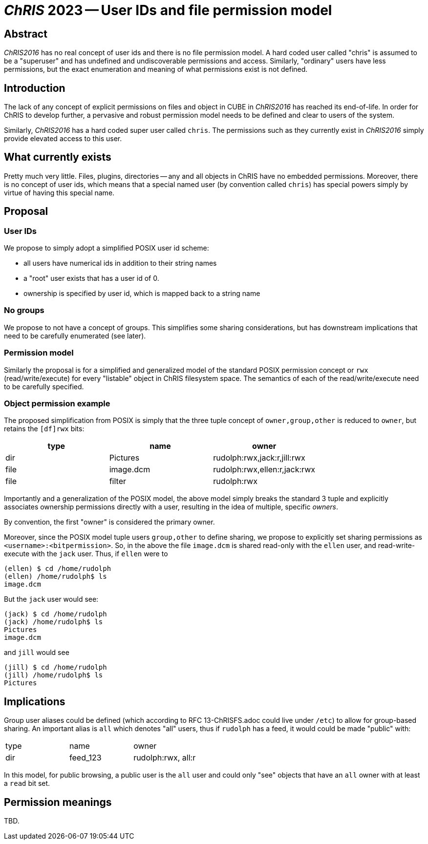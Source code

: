 # _ChRIS_ 2023 -- User IDs and file permission model

## Abstract

_ChRIS2016_ has no real concept of user ids and there is no file permission model. A hard coded user called "chris" is assumed to be a "superuser" and has undefined and undiscoverable permissions and access. Similarly, "ordinary" users have less permissions, but the exact enumeration and meaning of what permissions exist is not defined.

## Introduction

The lack of any concept of explicit permissions on files and object in CUBE in _ChRIS2016_ has reached its end-of-life. In order for ChRIS to develop further, a pervasive and robust permission model needs to be defined and clear to users of the system.

Similarly, _ChRIS2016_ has a hard coded super user called `chris`. The permissions such as they currently exist in _ChRIS2016_ simply provide elevated access to this user.

## What currently exists

Pretty much very little. Files, plugins, directories -- any and all objects in ChRIS have no embedded permissions. Moreover, there is no concept of user ids, which means that a special named user (by convention called `chris`) has special powers simply by virtue of having this special name.

## Proposal

### User IDs

We propose to simply adopt a simplified POSIX user id scheme:

* all users have numerical ids in addition to their string names
* a "root" user exists that has a user id of 0.
* ownership is specified by user id, which is mapped back to a string name

### No groups

We propose to not have a concept of groups. This simplifies some sharing considerations, but has downstream implications that need to be carefully enumerated (see later).

### Permission model

Similarly the proposal is for a simplified and generalized model of the standard POSIX permission concept or `rwx` (read/write/execute) for every "listable" object in ChRIS filesystem space. The semantics of each of the read/write/execute need to be carefully specified.

### Object permission example

The proposed simplification from POSIX is simply that the three tuple concept of `owner,group,other` is reduced to `owner`, but retains the `[df]rwx` bits:

[options="header"]
|==============================================
| type | name      | owner
| dir  | Pictures  | rudolph:rwx,jack:r,jill:rwx
| file | image.dcm | rudolph:rwx,ellen:r,jack:rwx
| file | filter    | rudolph:rwx
|==============================================

Importantly and a generalization of the POSIX model, the above model simply breaks the standard 3 tuple and explicitly associates ownership permissions directly with a user, resulting in the idea of multiple, specific _owners_.

By convention, the first "owner" is considered the primary owner.

Moreover, since the POSIX model tuple users `group,other` to define sharing, we propose to explicitly set sharing permissions as `<username>:<bitpermission>`. So, in the above the file `image.dcm` is shared read-only with the `ellen` user, and read-write-execute with the `jack` user. Thus, if `ellen` were to

[source,console]
----
(ellen) $ cd /home/rudolph
(ellen) /home/rudolph$ ls
image.dcm
----

But the `jack` user would see:

[source,console]
----
(jack) $ cd /home/rudolph
(jack) /home/rudolph$ ls
Pictures
image.dcm
----

and `jill` would see

[source,console]
----
(jill) $ cd /home/rudolph
(jill) /home/rudolph$ ls
Pictures
----

## Implications

Group user aliases could be defined (which according to RFC 13-ChRISFS.adoc could live under `/etc`) to allow for group-based sharing. An important alias is `all` which denotes "all" users, thus if `rudolph` has a feed, it would could be made "public" with:

|============================================
| type | name      | owner
| dir  | feed_123  | rudolph:rwx, all:r
|============================================

In this model, for public browsing, a public user is the `all` user and could only "see" objects that have an `all` owner with at least a `read` bit set.

## Permission meanings

TBD.


















